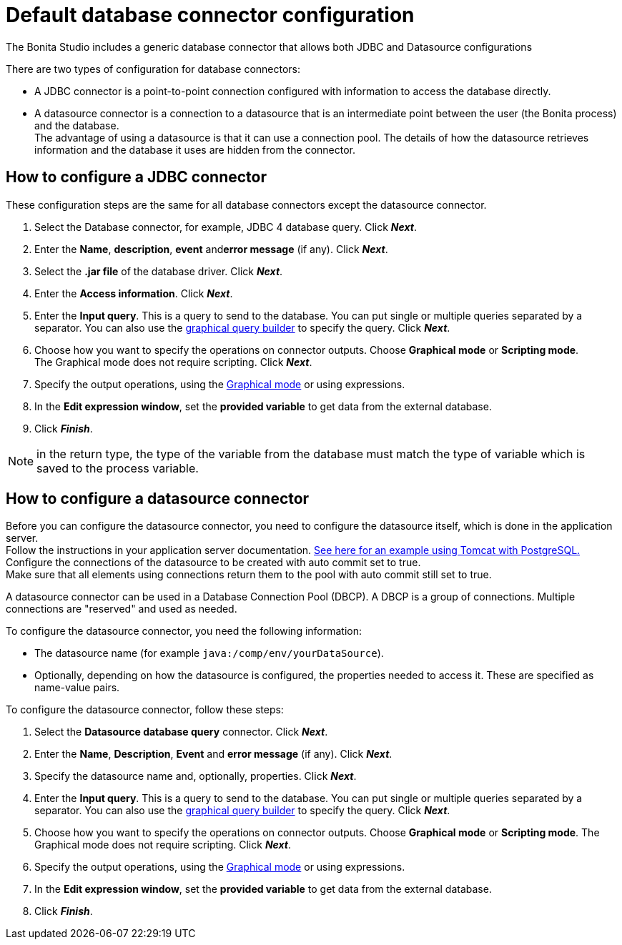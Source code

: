 = Default database connector configuration
:page-aliases: ROOT:database-connector-configuration.adoc
:description: The Bonita Studio includes a generic database connector that allows both JDBC and Datasource configurations

The Bonita Studio includes a generic database connector that allows both JDBC and Datasource configurations

There are two types of configuration for database connectors:

* A JDBC connector is a point-to-point connection configured with information to access the database directly.
* A datasource connector is a connection to a datasource that is an intermediate point between the user (the Bonita process) and the database. +
The advantage of using a datasource is that it can use a connection pool. The details of how the datasource retrieves information and the database it uses are hidden from the connector.

== How to configure a JDBC connector

These configuration steps are the same for all database connectors except the datasource connector.

. Select the Database connector, for example, JDBC 4 database query. Click *_Next_*.
. Enter the *Name*, *description*, *event* and**error message** (if any). Click *_Next_*.
. Select the *.jar file* of the database driver. Click *_Next_*.
. Enter the *Access information*. Click *_Next_*.
. Enter the *Input query*. This is a query to send to the database. You can put single or multiple queries separated by a separator.
You can also use the xref:graphical-query-builder.adoc[graphical query builder] to specify the query. Click *_Next_*.
. Choose how you want to specify the operations on connector outputs. Choose *Graphical mode* or *Scripting mode*. +
The Graphical mode does not require scripting. Click *_Next_*.
. Specify the output operations, using the xref:initialize-a-variable-from-a-database-without-scripting-or-java-code.adoc[Graphical mode] or using expressions.
. In the *Edit expression window*, set the *provided variable* to get data from the external database.
. Click *_Finish_*.

NOTE: in the return type, the type of the variable from the database must match the type of variable which is saved to the process variable.

== How to configure a datasource connector

Before you can configure the datasource connector, you need to configure the datasource itself, which is done in the application server. +
Follow the instructions in your application server documentation. https://tomcat.apache.org/tomcat-9.0-doc/jndi-datasource-examples-howto.html#PostgreSQL[See here for an example using Tomcat with PostgreSQL.] +
Configure the connections of the datasource to be created with auto commit set to true. +
Make sure that all elements using connections return them to the pool with auto commit still set to true.

A datasource connector can be used in a Database Connection Pool (DBCP). A DBCP is a group of connections. Multiple connections are "reserved" and used as needed.

To configure the datasource connector, you need the following information:

* The datasource name (for example `java:/comp/env/yourDataSource`).
* Optionally, depending on how the datasource is configured, the properties needed to access it. These are specified as name-value pairs.

To configure the datasource connector, follow these steps:

. Select the *Datasource database query* connector. Click *_Next_*.
. Enter the *Name*, *Description*, *Event* and *error message* (if any). Click *_Next_*.
. Specify the datasource name and, optionally, properties. Click *_Next_*.
. Enter the *Input query*. This is a query to send to the database. You can put single or multiple queries separated by a separator.
You can also use the xref:graphical-query-builder.adoc[graphical query builder] to specify the query. Click *_Next_*.
. Choose how you want to specify the operations on connector outputs. Choose *Graphical mode* or *Scripting mode*.
The Graphical mode does not require scripting. Click *_Next_*.
. Specify the output operations, using the xref:initialize-a-variable-from-a-database-without-scripting-or-java-code.adoc[Graphical mode] or using expressions.
. In the *Edit expression window*, set the *provided variable* to get data from the external database.
. Click *_Finish_*.
